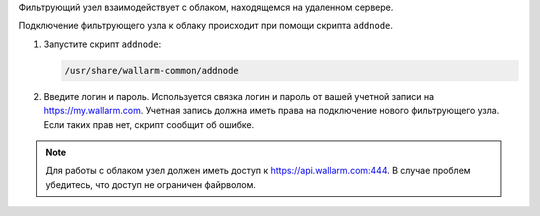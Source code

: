 .. _connect-cloud-ru:

Фильтрующий узел взаимодействует с облаком, находящемся на удаленном сервере.

Подключение фильтрующего узла к облаку происходит при помощи скрипта
``addnode``.

#. Запустите скрипт ``addnode``:

   .. code-block:: command

      /usr/share/wallarm-common/addnode

#. Введите логин и пароль. Используется связка логин и пароль от вашей учетной
   записи на `https://my.wallarm.com <https://my.wallarm.com>`_.
   Учетная запись должна иметь права на подключение нового фильтрующего узла.
   Если таких прав нет, скрипт сообщит об ошибке.

.. note:: Для работы с облаком узел должен иметь доступ к
          https://api.wallarm.com:444. В случае проблем убедитесь, что доступ
          не ограничен файрволом.